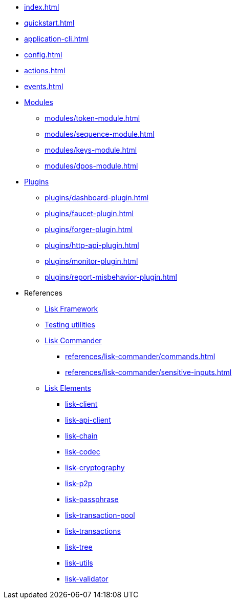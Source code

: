 * xref:index.adoc[]
* xref:quickstart.adoc[]
* xref:application-cli.adoc[]
* xref:config.adoc[]
* xref:actions.adoc[]
* xref:events.adoc[]
* xref:modules/index.adoc[Modules]
** xref:modules/token-module.adoc[]
** xref:modules/sequence-module.adoc[]
** xref:modules/keys-module.adoc[]
** xref:modules/dpos-module.adoc[]
* xref:plugins/index.adoc[Plugins]
** xref:plugins/dashboard-plugin.adoc[]
** xref:plugins/faucet-plugin.adoc[]
** xref:plugins/forger-plugin.adoc[]
** xref:plugins/http-api-plugin.adoc[]
** xref:plugins/monitor-plugin.adoc[]
** xref:plugins/report-misbehavior-plugin.adoc[]
* References
** https://liskhq.github.io/lisk-docs/lisk-sdk/references/typedoc/lisk-framework[Lisk Framework]
** https://liskhq.github.io/lisk-docs/lisk-sdk/references/typedoc/lisk-framework/modules/testing.html[Testing utilities]
** xref:references/lisk-commander/index.adoc[Lisk Commander]
*** xref:references/lisk-commander/commands.adoc[]
*** xref:references/lisk-commander/sensitive-inputs.adoc[]
** xref:references/lisk-elements/index.adoc[Lisk Elements]
*** https://liskhq.github.io/lisk-docs/lisk-sdk/references/typedoc/lisk-client[lisk-client]
*** https://liskhq.github.io/lisk-docs/lisk-sdk/references/typedoc/lisk-elements/modules/apiClient[lisk-api-client]
*** https://liskhq.github.io/lisk-docs/lisk-sdk/references/typedoc/lisk-elements/modules/chain[lisk-chain]
*** https://liskhq.github.io/lisk-docs/lisk-sdk/references/typedoc/lisk-elements/modules/codec[lisk-codec]
*** https://liskhq.github.io/lisk-docs/lisk-sdk/references/typedoc/lisk-elements/modules/cryptography[lisk-cryptography]
*** https://liskhq.github.io/lisk-docs/lisk-sdk/references/typedoc/lisk-elements/modules/p2p[lisk-p2p]
*** https://liskhq.github.io/lisk-docs/lisk-sdk/references/typedoc/lisk-elements/modules/passphrase[lisk-passphrase]
*** https://liskhq.github.io/lisk-docs/lisk-sdk/references/typedoc/lisk-elements/modules/transactionPool[lisk-transaction-pool]
*** https://liskhq.github.io/lisk-docs/lisk-sdk/references/typedoc/lisk-elements/modules/transactions[lisk-transactions]
*** https://liskhq.github.io/lisk-docs/lisk-sdk/references/typedoc/lisk-elements/modules/tree[lisk-tree]
*** https://liskhq.github.io/lisk-docs/lisk-sdk/references/typedoc/lisk-elements/modules/utils[lisk-utils]
*** https://liskhq.github.io/lisk-docs/lisk-sdk/references/typedoc/lisk-elements/modules/validator[lisk-validator]


